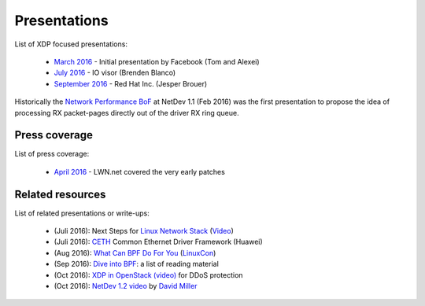 Presentations
=============

List of XDP focused presentations:

 * `March 2016`_     - Initial presentation by Facebook (Tom and Alexei)
 * `July 2016`_      - IO visor (Brenden Blanco)
 * `September 2016`_ - Red Hat Inc. (Jesper Brouer)

Historically the `Network Performance BoF`_ at NetDev 1.1 (Feb 2016)
was the first presentation to propose the idea of processing RX
packet-pages directly out of the driver RX ring queue.

.. _Network Performance BoF:
   http://people.netfilter.org/hawk/presentations/NetDev1.1_2016/links.html

.. _March 2016:
   https://github.com/iovisor/bpf-docs/blob/master/Express_Data_Path.pdf

.. _July 2016:
   http://www.slideshare.net/IOVisor/express-data-path-linux-meetup-santa-clara-july-2016

.. _September 2016:
   http://people.netfilter.org/hawk/presentations/xdp2016/xdp_intro_and_use_cases_sep2016.pdf


Press coverage
--------------

List of press coverage:

 * `April 2016`_ - LWN.net covered the very early patches

.. _`April 2016`: http://lwn.net/Articles/682538/


Related resources
-----------------

List of related presentations or write-ups:

 * (Juli 2016): Next Steps for `Linux Network Stack`_ (Video_)
 * (Juli 2016): CETH_ Common Ethernet Driver Framework (Huawei)
 * (Aug 2016): `What Can BPF Do For You`_ (LinuxCon_)
 * (Sep 2016): `Dive into BPF`_: a list of reading material
 * (Oct 2016): `XDP in OpenStack (video)`_ for DDoS protection
 * (Oct 2016): `NetDev 1.2 video`_ by `David Miller`_


.. _Linux Network Stack:
    http://people.netfilter.org/hawk/presentations/theCamp2016/theCamp2016_next_steps_for_linux.pdf

.. _Video: http://video.thecamp.dk/jesper-brauer-100gbit-challenge/

.. _CETH:
   http://www.slideshare.net/IOVisor/ceth-for-xdp-linux-meetup-santa-clara-july-2016

.. _What Can BPF Do For You:
   http://schd.ws/hosted_files/lcccna2016/ec/iovisor-lc-bof-2016.pdf

.. _LinuxCon: http://sched.co/86Av

.. _Dive into BPF:
   https://qmonnet.github.io/whirl-offload/2016/09/01/dive-into-bpf/

.. _XDP in OpenStack (video):
   https://www.youtube.com/watch?v=1oAsRzrwAAw

.. _NetDev 1.2 video:
   https://www.youtube.com/watch?v=NlMQ0i09HMU&feature=youtu.be&t=3m3s

.. _David Miller:
   https://en.wikipedia.org/wiki/David_S._Miller
